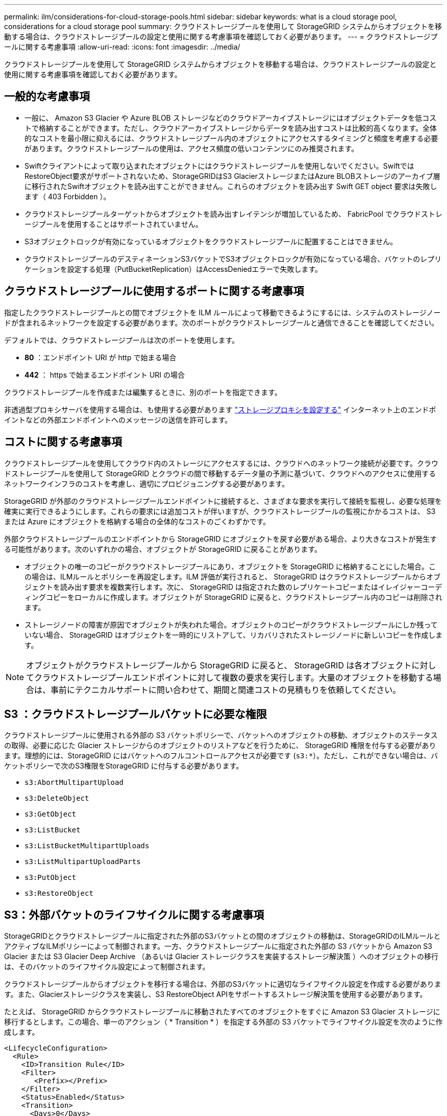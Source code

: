 ---
permalink: ilm/considerations-for-cloud-storage-pools.html 
sidebar: sidebar 
keywords: what is a cloud storage pool, considerations for a cloud storage pool 
summary: クラウドストレージプールを使用して StorageGRID システムからオブジェクトを移動する場合は、クラウドストレージプールの設定と使用に関する考慮事項を確認しておく必要があります。 
---
= クラウドストレージプールに関する考慮事項
:allow-uri-read: 
:icons: font
:imagesdir: ../media/


[role="lead"]
クラウドストレージプールを使用して StorageGRID システムからオブジェクトを移動する場合は、クラウドストレージプールの設定と使用に関する考慮事項を確認しておく必要があります。



== 一般的な考慮事項

* 一般に、 Amazon S3 Glacier や Azure BLOB ストレージなどのクラウドアーカイブストレージにはオブジェクトデータを低コストで格納することができます。ただし、クラウドアーカイブストレージからデータを読み出すコストは比較的高くなります。全体的なコストを最小限に抑えるには、クラウドストレージプール内のオブジェクトにアクセスするタイミングと頻度を考慮する必要があります。クラウドストレージプールの使用は、アクセス頻度の低いコンテンツにのみ推奨されます。
* Swiftクライアントによって取り込まれたオブジェクトにはクラウドストレージプールを使用しないでください。SwiftではRestoreObject要求がサポートされないため、StorageGRIDはS3 GlacierストレージまたはAzure BLOBストレージのアーカイブ層に移行されたSwiftオブジェクトを読み出すことができません。これらのオブジェクトを読み出す Swift GET object 要求は失敗します（ 403 Forbidden ）。
* クラウドストレージプールターゲットからオブジェクトを読み出すレイテンシが増加しているため、 FabricPool でクラウドストレージプールを使用することはサポートされていません。
* S3オブジェクトロックが有効になっているオブジェクトをクラウドストレージプールに配置することはできません。
* クラウドストレージプールのデスティネーションS3バケットでS3オブジェクトロックが有効になっている場合、バケットのレプリケーションを設定する処理（PutBucketReplication）はAccessDeniedエラーで失敗します。




== クラウドストレージプールに使用するポートに関する考慮事項

指定したクラウドストレージプールとの間でオブジェクトを ILM ルールによって移動できるようにするには、システムのストレージノードが含まれるネットワークを設定する必要があります。次のポートがクラウドストレージプールと通信できることを確認してください。

デフォルトでは、クラウドストレージプールは次のポートを使用します。

* *80* ：エンドポイント URI が http で始まる場合
* *442* ： https で始まるエンドポイント URI の場合


クラウドストレージプールを作成または編集するときに、別のポートを指定できます。

非透過型プロキシサーバを使用する場合は、も使用する必要があります link:../admin/configuring-storage-proxy-settings.html["ストレージプロキシを設定する"] インターネット上のエンドポイントなどの外部エンドポイントへのメッセージの送信を許可します。



== コストに関する考慮事項

クラウドストレージプールを使用してクラウド内のストレージにアクセスするには、クラウドへのネットワーク接続が必要です。クラウドストレージプールを使用して StorageGRID とクラウドの間で移動するデータ量の予測に基づいて、クラウドへのアクセスに使用するネットワークインフラのコストを考慮し、適切にプロビジョニングする必要があります。

StorageGRID が外部のクラウドストレージプールエンドポイントに接続すると、さまざまな要求を実行して接続を監視し、必要な処理を確実に実行できるようにします。これらの要求には追加コストが伴いますが、クラウドストレージプールの監視にかかるコストは、 S3 または Azure にオブジェクトを格納する場合の全体的なコストのごくわずかです。

外部クラウドストレージプールのエンドポイントから StorageGRID にオブジェクトを戻す必要がある場合、より大きなコストが発生する可能性があります。次のいずれかの場合、オブジェクトが StorageGRID に戻ることがあります。

* オブジェクトの唯一のコピーがクラウドストレージプールにあり、オブジェクトを StorageGRID に格納することにした場合。この場合は、ILMルールとポリシーを再設定します。ILM 評価が実行されると、 StorageGRID はクラウドストレージプールからオブジェクトを読み出す要求を複数実行します。次に、 StorageGRID は指定された数のレプリケートコピーまたはイレイジャーコーディングコピーをローカルに作成します。オブジェクトが StorageGRID に戻ると、クラウドストレージプール内のコピーは削除されます。
* ストレージノードの障害が原因でオブジェクトが失われた場合。オブジェクトのコピーがクラウドストレージプールにしか残っていない場合、 StorageGRID はオブジェクトを一時的にリストアして、リカバリされたストレージノードに新しいコピーを作成します。



NOTE: オブジェクトがクラウドストレージプールから StorageGRID に戻ると、 StorageGRID は各オブジェクトに対してクラウドストレージプールエンドポイントに対して複数の要求を実行します。大量のオブジェクトを移動する場合は、事前にテクニカルサポートに問い合わせて、期間と関連コストの見積もりを依頼してください。



== S3 ：クラウドストレージプールバケットに必要な権限

クラウドストレージプールに使用される外部の S3 バケットポリシーで、バケットへのオブジェクトの移動、オブジェクトのステータスの取得、必要に応じた Glacier ストレージからのオブジェクトのリストアなどを行うために、 StorageGRID 権限を付与する必要があります。理想的には、StorageGRID にはバケットへのフルコントロールアクセスが必要です (`s3:*`）。ただし、これができない場合は、バケットポリシーで次のS3権限をStorageGRID に付与する必要があります。

* `s3:AbortMultipartUpload`
* `s3:DeleteObject`
* `s3:GetObject`
* `s3:ListBucket`
* `s3:ListBucketMultipartUploads`
* `s3:ListMultipartUploadParts`
* `s3:PutObject`
* `s3:RestoreObject`




== S3：外部バケットのライフサイクルに関する考慮事項

StorageGRIDとクラウドストレージプールに指定された外部のS3バケットとの間のオブジェクトの移動は、StorageGRIDのILMルールとアクティブなILMポリシーによって制御されます。一方、クラウドストレージプールに指定された外部の S3 バケットから Amazon S3 Glacier または S3 Glacier Deep Archive （あるいは Glacier ストレージクラスを実装するストレージ解決策 ）へのオブジェクトの移行は、そのバケットのライフサイクル設定によって制御されます。

クラウドストレージプールからオブジェクトを移行する場合は、外部のS3バケットに適切なライフサイクル設定を作成する必要があります。また、Glacierストレージクラスを実装し、S3 RestoreObject APIをサポートするストレージ解決策を使用する必要があります。

たとえば、 StorageGRID からクラウドストレージプールに移動されたすべてのオブジェクトをすぐに Amazon S3 Glacier ストレージに移行するとします。この場合、単一のアクション（ * Transition * ）を指定する外部の S3 バケットでライフサイクル設定を次のように作成します。

[listing]
----
<LifecycleConfiguration>
  <Rule>
    <ID>Transition Rule</ID>
    <Filter>
       <Prefix></Prefix>
    </Filter>
    <Status>Enabled</Status>
    <Transition>
      <Days>0</Days>
      <StorageClass>GLACIER</StorageClass>
    </Transition>
  </Rule>
</LifecycleConfiguration>
----
このルールは、すべてのバケットオブジェクトを作成された日（ StorageGRID からクラウドストレージプールに移動された日）に Amazon S3 Glacier に移行します。


CAUTION: 外部バケットのライフサイクルを設定する場合、 * Expiration * アクションを使用してオブジェクトの期限を定義しないでください。Expiration アクション期限切れのオブジェクトを削除するために、外部ストレージシステムを原因 します。期限切れのオブジェクトにあとで StorageGRID からアクセスしようとしても、削除されたオブジェクトは見つかりません。

クラウドストレージプール内のオブジェクトを（Amazon S3 Glacierではなく）S3 Glacier Deep Archiveに移行する場合は、と指定します `<StorageClass>DEEP_ARCHIVE</StorageClass>` をバケットライフサイクルに追加します。ただし、を使用することはできません `Expedited` S3 Glacier Deep Archiveからオブジェクトをリストアする階層。



== Azure ：アクセス層に関する考慮事項

Azure ストレージアカウントを設定する場合は、デフォルトのアクセス層をホットまたはクールに設定できます。クラウドストレージプールで使用するストレージアカウントを作成する場合は、デフォルト階層としてホット階層を使用する必要があります。StorageGRID はオブジェクトをクラウドストレージプールに移動するとすぐに階層をアーカイブに設定しますが、デフォルト設定をホットにしておくことで、最低期間の 30 日前にクール階層から削除されたオブジェクトに対する早期削除料金が発生しません。



== Azure ：ライフサイクル管理はサポートされていません

クラウドストレージプールで使用されるコンテナには、Azure BLOBのストレージライフサイクル管理を使用しないでください。ライフサイクル処理が Cloud Storage Pool の処理の妨げになることがあります。

.関連情報
* link:creating-cloud-storage-pool.html["クラウドストレージプールを作成"]

